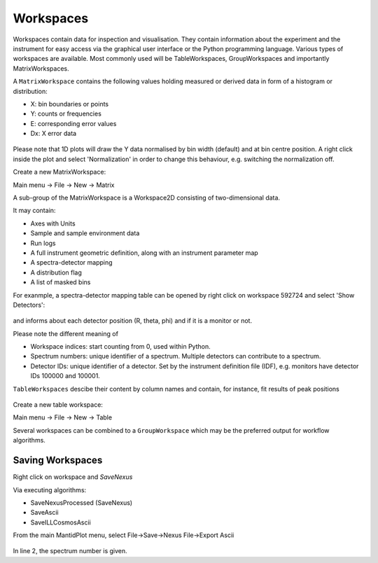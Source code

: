 .. _TrainingWorkspaces:

==========
Workspaces
==========

Workspaces contain data for inspection and visualisation.
They contain information about the experiment and the instrument for easy access via the graphical user interface or the Python programming language.
Various types of workspaces are available. Most commonly used will be TableWorkspaces, GroupWorkspaces and importantly MatrixWorkspaces.

A :literal:`MatrixWorkspace` contains the following values holding measured or derived data in form of a histogram or distribution:

- X: bin boundaries or points
- Y: counts or frequencies
- E: corresponding error values
- Dx: X error data 

.. figure:: /images/Training/WorkspacesAlgorithmsInterfaces/Workspaces1.png
   :align: center

Please note that 1D plots will draw the Y data normalised by bin width (default) and at bin centre position.
A right click inside the plot and select 'Normalization' in order to change this behaviour, e.g. switching the normalization off.

Create a new MatrixWorkspace:

Main menu -> File -> New -> Matrix

A sub-group of the MatrixWorkspace is a Workspace2D consisting of two-dimensional data.

It may contain:

- Axes with Units
- Sample and sample environment data
- Run logs
- A full instrument geometric definition, along with an instrument parameter map
- A spectra-detector mapping
- A distribution flag
- A list of masked bins

For exanmple, a spectra-detector mapping table can be opened by right click on workspace 592724 and select 'Show Detectors':

.. figure:: /images/Training/WorkspacesAlgorithmsInterfaces/Workspaces3.png
   :align: center

and informs about each detector position (R, theta, phi) and if it is a monitor or not.

Please note the different meaning of

- Workspace indices: start counting from 0, used within Python.
- Spectrum numbers: unique identifier of a spectrum. Multiple detectors can contribute to a spectrum.
- Detector IDs: unique identifier of a detector. Set by the instrument definition file (IDF), e.g. monitors have detector IDs 100000 and 100001.

:literal:`TableWorkspaces` descibe their content by column names and contain, for instance, fit results of peak positions

.. figure:: /images/Training/WorkspacesAlgorithmsInterfaces/Workspace4.png
   :align: center

Create a new table workspace:

Main menu -> File -> New -> Table

Several workspaces can be combined to a :literal:`GroupWorkspace` which may be the preferred output for workflow algorithms.

.. figure:: /images/Training/WorkspacesAlgorithmsInterfaces/GroupWorkspace.png
   :align: center

Saving Workspaces
-----------------

Right click on workspace and `SaveNexus`

Via executing algorithms:

- SaveNexusProcessed (SaveNexus)
- SaveAscii
- SaveILLCosmosAscii

From the main MantidPlot menu, select
File->Save->Nexus
File->Export Ascii

.. figure:: /images/Training/WorkspacesAlgorithmsInterfaces/Saving1.png
   :align: center

In line 2, the spectrum number is given.
